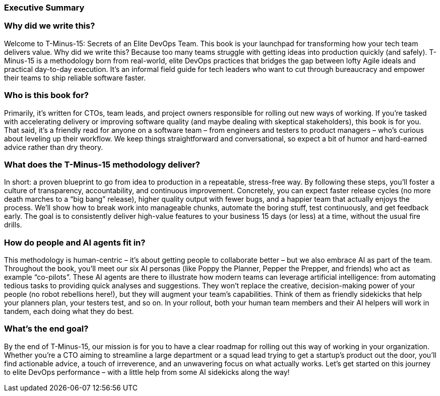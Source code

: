 === Executive Summary

=== Why did we write this?

Welcome to T-Minus-15: Secrets of an Elite DevOps Team. This book is your launchpad for transforming how your tech team delivers value. Why did we write this? Because too many teams struggle with getting ideas into production quickly (and safely). T-Minus-15 is a methodology born from real-world, elite DevOps practices that bridges the gap between lofty Agile ideals and practical day-to-day execution. It's an informal field guide for tech leaders who want to cut through bureaucracy and empower their teams to ship reliable software faster.

=== Who is this book for?

Primarily, it's written for CTOs, team leads, and project owners responsible for rolling out new ways of working. If you're tasked with accelerating delivery or improving software quality (and maybe dealing with skeptical stakeholders), this book is for you. That said, it's a friendly read for anyone on a software team – from engineers and testers to product managers – who’s curious about leveling up their workflow. We keep things straightforward and conversational, so expect a bit of humor and hard-earned advice rather than dry theory.

=== What does the T-Minus-15 methodology deliver?

In short: a proven blueprint to go from idea to production in a repeatable, stress-free way. By following these steps, you'll foster a culture of transparency, accountability, and continuous improvement. Concretely, you can expect faster release cycles (no more death marches to a “big bang” release), higher quality output with fewer bugs, and a happier team that actually enjoys the process. We’ll show how to break work into manageable chunks, automate the boring stuff, test continuously, and get feedback early. The goal is to consistently deliver high-value features to your business 15 days (or less) at a time, without the usual fire drills.

=== How do people and AI agents fit in?

This methodology is human-centric – it's about getting people to collaborate better – but we also embrace AI as part of the team. Throughout the book, you’ll meet our six AI personas (like Poppy the Planner, Pepper the Prepper, and friends) who act as example “co-pilots”. These AI agents are there to illustrate how modern teams can leverage artificial intelligence: from automating tedious tasks to providing quick analyses and suggestions. They won’t replace the creative, decision-making power of your people (no robot rebellions here!), but they will augment your team’s capabilities. Think of them as friendly sidekicks that help your planners plan, your testers test, and so on. In your rollout, both your human team members and their AI helpers will work in tandem, each doing what they do best.

=== What's the end goal?

By the end of T-Minus-15, our mission is for you to have a clear roadmap for rolling out this way of working in your organization. Whether you’re a CTO aiming to streamline a large department or a squad lead trying to get a startup’s product out the door, you’ll find actionable advice, a touch of irreverence, and an unwavering focus on what actually works. Let's get started on this journey to elite DevOps performance – with a little help from some AI sidekicks along the way!